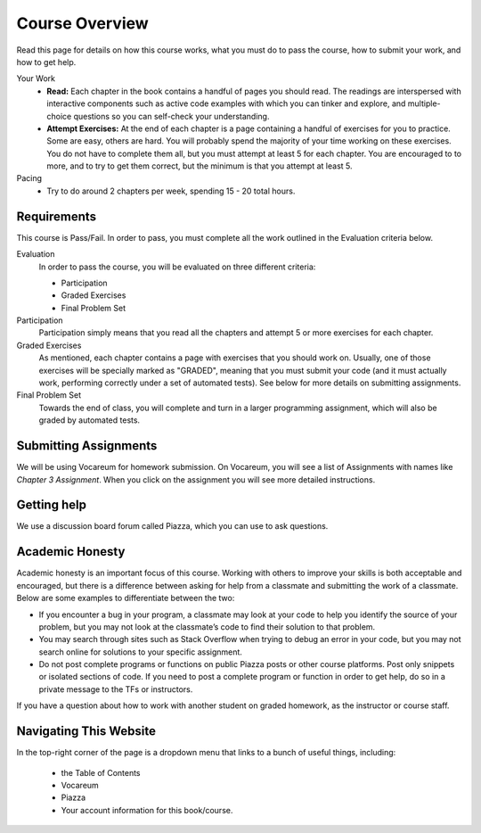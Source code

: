 Course Overview
================

Read this page for details on how this course works, what you must do to pass the course, how to submit your work, and how to get help.


Your Work
    * **Read:** Each chapter in the book contains a handful of pages you should read. The readings are interspersed with interactive components such as active code examples with which you can tinker and explore, and multiple-choice questions so you can self-check your understanding.
    * **Attempt Exercises:** At the end of each chapter is a page containing a handful of exercises for you to practice. Some are easy, others are hard. You will probably spend the majority of your time working on these exercises. You do not have to complete them all, but you must attempt at least 5 for each chapter. You are encouraged to to more, and to try to get them correct, but the minimum is that you attempt at least 5.

Pacing
    * Try to do around 2 chapters per week, spending 15 - 20 total hours.

Requirements
------------

This course is Pass/Fail. In order to pass, you must complete all the work outlined in the Evaluation criteria below.

Evaluation
    In order to pass the course, you will be evaluated on three different criteria:

    * Participation
    * Graded Exercises
    * Final Problem Set

Participation
    Participation simply means that you read all the chapters and attempt 5 or more exercises for each chapter.

Graded Exercises
    As mentioned, each chapter contains a page with exercises that you should work on. Usually, one of those exercises will be specially marked as "GRADED", meaning that you must submit your code (and it must actually work, performing correctly under a set of automated tests). See below for more details on submitting assignments.

Final Problem Set
    Towards the end of class, you will complete and turn in a larger programming assignment, which will also be graded by automated tests.


Submitting Assignments
----------------------

We will be using Vocareum for homework submission. On Vocareum, you will see a list of Assignments with names like *Chapter 3 Assignment*. When you click on the assignment you will see more detailed instructions.


Getting help
------------

We use a discussion board forum called Piazza, which you can use to ask questions.


Academic Honesty
----------------

Academic honesty is an important focus of this course. Working with others to improve your skills is both acceptable and encouraged, but there is a difference between asking for help from a classmate and submitting the work of a classmate. Below are some examples to differentiate between the two:

- If you encounter a bug in your program, a classmate may look at your code to help you identify the source of your problem, but you may not look at the classmate’s code to find their solution to that problem.

- You may search through sites such as Stack Overflow when trying to debug an error in your code, but you may not search online for solutions to your specific assignment.

- Do not post complete programs or functions on public Piazza posts or other course platforms. Post only snippets or isolated sections of code. If you need to post a complete program or function in order to get help, do so in a private message to the TFs or instructors.

If you have a question about how to work with another student on graded homework, as the instructor or course staff.


Navigating This Website
-----------------------

In the top-right corner of the page is a dropdown menu that links to a bunch of useful things, including:

    * the Table of Contents
    * Vocareum
    * Piazza
    * Your account information for this book/course.


.. _Course Schedule: soc2016-schedule.html
